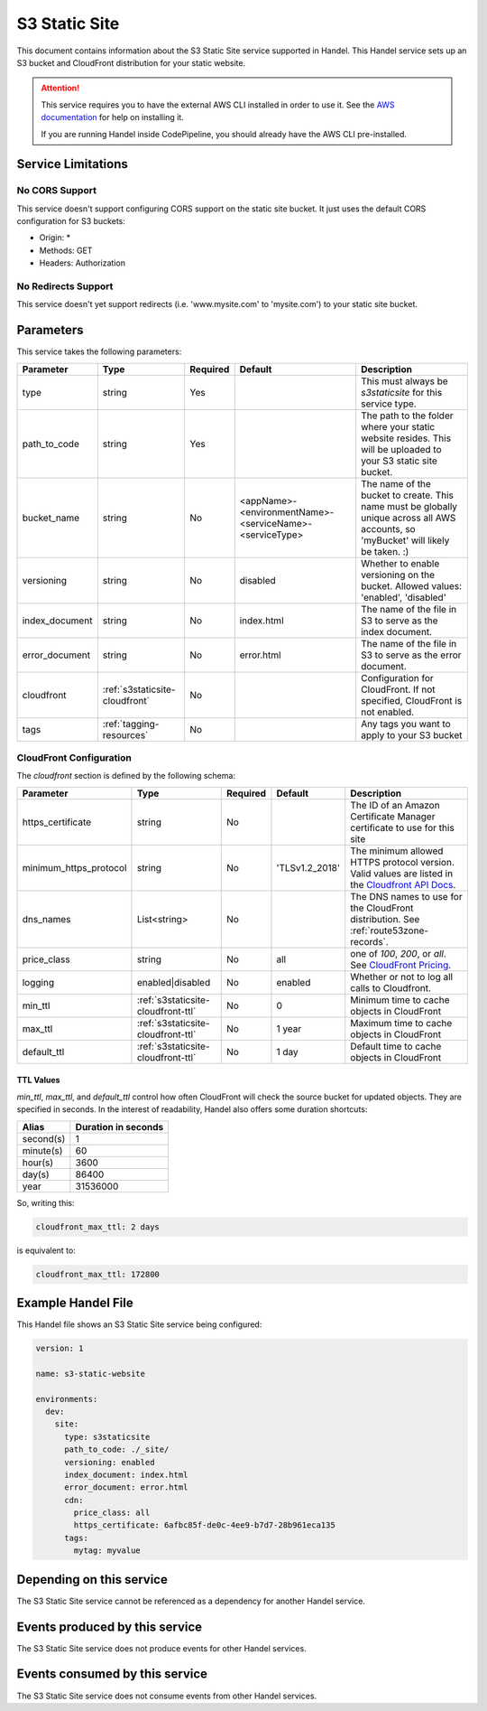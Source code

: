 .. _s3staticsite:

S3 Static Site
==============
This document contains information about the S3 Static Site service supported in Handel. This Handel service sets up an S3 bucket and CloudFront distribution for your static website.

.. ATTENTION::

    This service requires you to have the external AWS CLI installed in order to use it. See the `AWS documentation <https://aws.amazon.com/cli/>`_ for help on installing it.

    If you are running Handel inside CodePipeline, you should already have the AWS CLI pre-installed.

Service Limitations
-------------------

No CORS Support
~~~~~~~~~~~~~~~
This service doesn't support configuring CORS support on the static site bucket. It just uses the default CORS configuration for S3 buckets:

* Origin: *
* Methods: GET
* Headers: Authorization

No Redirects Support
~~~~~~~~~~~~~~~~~~~~
This service doesn't yet support redirects (i.e. 'www.mysite.com' to 'mysite.com') to your static site bucket.

Parameters
----------
This service takes the following parameters:

.. list-table::
   :header-rows: 1

   * - Parameter
     - Type
     - Required
     - Default
     - Description
   * - type
     - string
     - Yes
     - 
     - This must always be *s3staticsite* for this service type.
   * - path_to_code
     - string
     - Yes
     - 
     - The path to the folder where your static website resides. This will be uploaded to your S3 static site bucket.
   * - bucket_name
     - string
     - No
     - <appName>-<environmentName>-<serviceName>-<serviceType>
     - The name of the bucket to create. This name must be globally unique across all AWS accounts, so 'myBucket' will likely be taken. :)
   * - versioning
     - string
     - No
     - disabled
     - Whether to enable versioning on the bucket. Allowed values: 'enabled', 'disabled'
   * - index_document
     - string
     - No
     - index.html
     - The name of the file in S3 to serve as the index document.
   * - error_document
     - string
     - No 
     - error.html
     - The name of the file in S3 to serve as the error document.
   * - cloudfront
     - :ref:`s3staticsite-cloudfront`
     - No
     -
     - Configuration for CloudFront. If not specified, CloudFront is not enabled.
   * - tags
     - :ref:`tagging-resources`
     - No
     -
     - Any tags you want to apply to your S3 bucket

.. _s3staticsite-cloudfront:

CloudFront Configuration
~~~~~~~~~~~~~~~~~~~~~~~~

The `cloudfront` section is defined by the following schema:

.. list-table::
   :header-rows: 1

   * - Parameter
     - Type
     - Required
     - Default
     - Description
   * - https_certificate
     - string
     - No
     -
     - The ID of an Amazon Certificate Manager certificate to use for this site
   * - minimum_https_protocol
     - string
     - No
     - 'TLSv1.2_2018'
     - The minimum allowed HTTPS protocol version. Valid values are listed in the `Cloudfront API Docs <https://docs.aws.amazon.com/cloudfront/latest/APIReference/API_ViewerCertificate.html>`_.
   * - dns_names
     - List<string>
     - No
     -
     - The DNS names to use for the CloudFront distribution. See :ref:`route53zone-records`.
   * - price_class
     - string
     - No
     - all
     - one of `100`, `200`, or `all`. See `CloudFront Pricing <https://aws.amazon.com/cloudfront/pricing/>`_.
   * - logging
     - enabled|disabled
     - No
     - enabled
     - Whether or not to log all calls to Cloudfront.
   * - min_ttl
     - :ref:`s3staticsite-cloudfront-ttl`
     - No
     - 0
     - Minimum time to cache objects in CloudFront
   * - max_ttl
     - :ref:`s3staticsite-cloudfront-ttl`
     - No
     - 1 year
     - Maximum time to cache objects in CloudFront
   * - default_ttl
     - :ref:`s3staticsite-cloudfront-ttl`
     - No
     - 1 day
     - Default time to cache objects in CloudFront


.. _s3staticsite-cloudfront-ttl:

TTL Values
``````````

`min_ttl`, `max_ttl`, and `default_ttl` control how often CloudFront will check the
source bucket for updated objects. They are specified in seconds.
In the interest of readability, Handel also offers some duration shortcuts:

.. list-table::
   :header-rows: 1

   * - Alias
     - Duration in seconds
   * - second(s)
     - 1
   * - minute(s)
     - 60
   * - hour(s)
     - 3600
   * - day(s)
     - 86400
   * - year
     - 31536000

So, writing this:


.. code-block:: yaml

    cloudfront_max_ttl: 2 days

is equivalent to:

.. code-block:: yaml

    cloudfront_max_ttl: 172800

Example Handel File
-------------------
This Handel file shows an S3 Static Site service being configured:

.. code-block:: yaml

    version: 1

    name: s3-static-website

    environments:
      dev:
        site:
          type: s3staticsite
          path_to_code: ./_site/
          versioning: enabled
          index_document: index.html
          error_document: error.html
          cdn:
            price_class: all
            https_certificate: 6afbc85f-de0c-4ee9-b7d7-28b961eca135
          tags:
            mytag: myvalue

Depending on this service
-------------------------
The S3 Static Site service cannot be referenced as a dependency for another Handel service.

Events produced by this service
-------------------------------
The S3 Static Site service does not produce events for other Handel services.

Events consumed by this service
-------------------------------
The S3 Static Site service does not consume events from other Handel services.